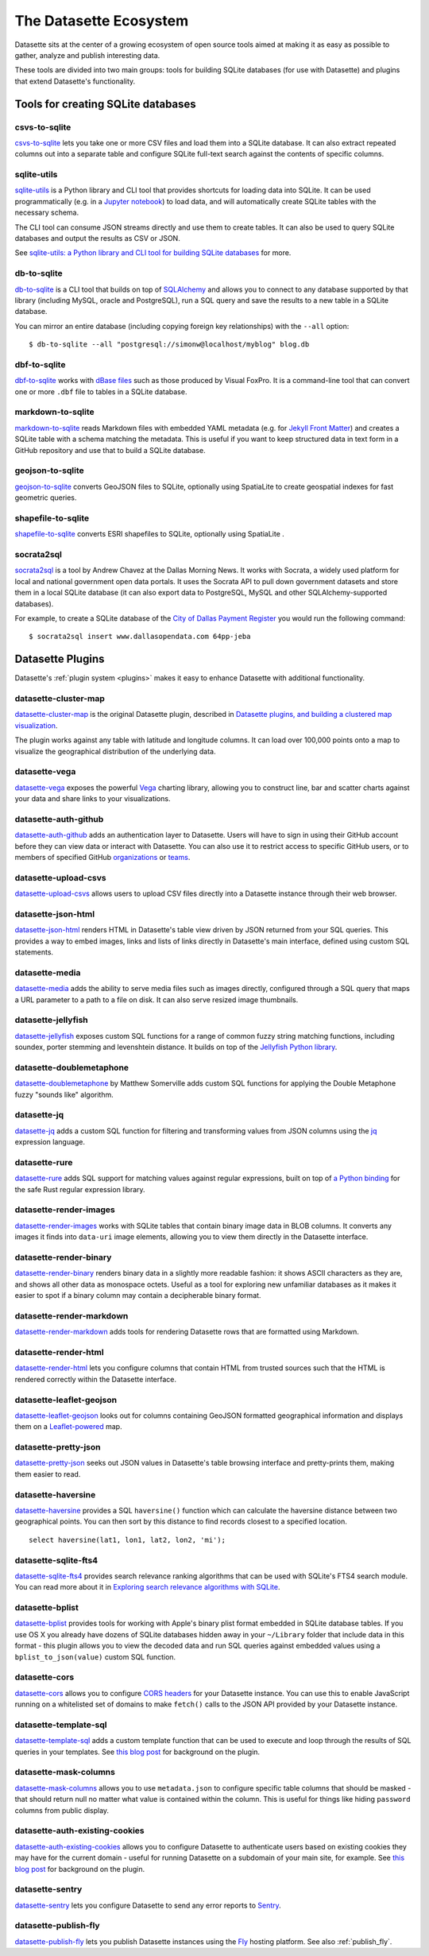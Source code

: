 .. _ecosystem:

=======================
The Datasette Ecosystem
=======================

Datasette sits at the center of a growing ecosystem of open source tools aimed at making it as easy as possible to gather, analyze and publish interesting data.

These tools are divided into two main groups: tools for building SQLite databases (for use with Datasette) and plugins that extend Datasette's functionality.

Tools for creating SQLite databases
===================================

csvs-to-sqlite
--------------

`csvs-to-sqlite <https://github.com/simonw/csvs-to-sqlite>`__ lets you take one or more CSV files and load them into a SQLite database. It can also extract repeated columns out into a separate table and configure SQLite full-text search against the contents of specific columns.

sqlite-utils
------------

`sqlite-utils <https://github.com/simonw/sqlite-utils>`__ is a Python library and CLI tool that provides shortcuts for loading data into SQLite. It can be used programmatically (e.g. in a `Jupyter notebook <https://jupyter.org/>`__) to load data, and will automatically create SQLite tables with the necessary schema.

The CLI tool can consume JSON streams directly and use them to create tables. It can also be used to query SQLite databases and output the results as CSV or JSON.

See `sqlite-utils: a Python library and CLI tool for building SQLite databases <https://simonwillison.net/2019/Feb/25/sqlite-utils/>`__ for more.

db-to-sqlite
------------

`db-to-sqlite <https://github.com/simonw/db-to-sqlite>`__ is a CLI tool that builds on top of `SQLAlchemy <https://www.google.com/search?client=firefox-b-1-ab&q=sqlalchemy>`__ and allows you to connect to any database supported by that library (including MySQL, oracle and PostgreSQL), run a SQL query and save the results to a new table in a SQLite database. 

You can mirror an entire database (including copying foreign key relationships) with the ``--all`` option::

    $ db-to-sqlite --all "postgresql://simonw@localhost/myblog" blog.db

dbf-to-sqlite
-------------

`dbf-to-sqlite <https://github.com/simonw/dbf-to-sqlite>`__ works with `dBase files <https://en.wikipedia.org/wiki/.dbf>`__ such as those produced by Visual FoxPro. It is a command-line tool that can convert one or more ``.dbf`` file to tables in a SQLite database.

markdown-to-sqlite
------------------

`markdown-to-sqlite <https://github.com/simonw/markdown-to-sqlite>`__ reads Markdown files with embedded YAML metadata (e.g. for `Jekyll Front Matter <https://jekyllrb.com/docs/front-matter/>`__) and creates a SQLite table with a schema matching the metadata. This is useful if you want to keep structured data in text form in a GitHub repository and use that to build a SQLite database.

geojson-to-sqlite
-----------------

`geojson-to-sqlite <https://github.com/simonw/geojson-to-sqlite>`__ converts GeoJSON files to SQLite, optionally using SpatiaLite to create geospatial indexes for fast geometric queries.

shapefile-to-sqlite
-------------------

`shapefile-to-sqlite <https://github.com/simonw/shapefile-to-sqlite>`__ converts ESRI shapefiles to SQLite, optionally using SpatiaLite .

socrata2sql
-----------

`socrata2sql <https://github.com/DallasMorningNews/socrata2sql>`__ is a tool by Andrew Chavez at the Dallas Morning News. It works with Socrata, a widely used platform for local and national government open data portals. It uses the Socrata API to pull down government datasets and store them in a local SQLite database (it can also export data to PostgreSQL, MySQL and other SQLAlchemy-supported databases).

For example, to create a SQLite database of the `City of Dallas Payment Register <https://www.dallasopendata.com/Budget-Finance/City-of-Dallas-Payment-Register/64pp-jeba>`__ you would run the following command::

    $ socrata2sql insert www.dallasopendata.com 64pp-jeba

.. _ecosystem_plugins:

Datasette Plugins
=================

Datasette's :ref:`plugin system <plugins>` makes it easy to enhance Datasette with additional functionality.

datasette-cluster-map
---------------------

`datasette-cluster-map <https://github.com/simonw/datasette-cluster-map>`__ is the original Datasette plugin, described in `Datasette plugins, and building a clustered map visualization <https://simonwillison.net/2018/Apr/20/datasette-plugins/>`__.

The plugin works against any table with latitude and longitude columns. It can load over 100,000 points onto a map to visualize the geographical distribution of the underlying data.

datasette-vega
--------------

`datasette-vega <https://github.com/simonw/datasette-vega>`__ exposes the powerful  `Vega <https://vega.github.io/vega/>`__ charting library, allowing you to construct line, bar and scatter charts against your data and share links to your visualizations.

datasette-auth-github
---------------------

`datasette-auth-github <https://github.com/simonw/datasette-auth-github>`__ adds an authentication layer to Datasette. Users will have to sign in using their GitHub account before they can view data or interact with Datasette. You can also use it to restrict access to specific GitHub users, or to members of specified GitHub `organizations <https://help.github.com/en/articles/about-organizations>`__ or `teams <https://help.github.com/en/articles/organizing-members-into-teams>`__.

datasette-upload-csvs
---------------------

`datasette-upload-csvs <https://github.com/simonw/datasette-upload-csvs>`__ allows users to upload CSV files directly into a Datasette instance through their web browser.

datasette-json-html
-------------------

`datasette-json-html <https://github.com/simonw/datasette-json-html>`__ renders HTML in Datasette's table view driven by JSON returned from your SQL queries. This provides a way to embed images, links and lists of links directly in Datasette's main interface, defined using custom SQL statements.

datasette-media
---------------

`datasette-media <https://github.com/simonw/datasette-media>`__ adds the ability to serve media files such as images directly, configured through a SQL query that maps a URL parameter to a path to a file on disk. It can also serve resized image thumbnails.

datasette-jellyfish
-------------------

`datasette-jellyfish <https://github.com/simonw/datasette-jellyfish>`__ exposes custom SQL functions for a range of common fuzzy string matching functions, including soundex, porter stemming and levenshtein distance. It builds on top of the `Jellyfish Python library <https://jellyfish.readthedocs.io/>`__.

datasette-doublemetaphone
-------------------------

`datasette-doublemetaphone <https://github.com/dracos/datasette-doublemetaphone>`__ by Matthew Somerville adds custom SQL functions for applying the Double Metaphone fuzzy "sounds like" algorithm.

datasette-jq
------------

`datasette-jq <https://github.com/simonw/datasette-jq>`__ adds a custom SQL function for filtering and transforming values from JSON columns using the `jq <https://stedolan.github.io/jq/>`__ expression language.

datasette-rure
--------------

`datasette-rure <https://github.com/simonw/datasette-rure>`__ adds SQL support for matching values against regular expressions, built on top of `a Python binding <https://github.com/davidblewett/rure-python>`__ for the safe Rust regular expression library.

datasette-render-images
-----------------------

`datasette-render-images <https://github.com/simonw/datasette-render-images>`__ works with SQLite tables that contain binary image data in BLOB columns. It converts any images it finds into ``data-uri`` image elements, allowing you to view them directly in the Datasette interface.

datasette-render-binary
-----------------------

`datasette-render-binary <https://github.com/simonw/datasette-render-binary>`__ renders binary data in a slightly more readable fashion: it shows ASCII characters as they are, and shows all other data as monospace octets. Useful as a tool for exploring new unfamiliar databases as it makes it easier to spot if a binary column may contain a decipherable binary format.

datasette-render-markdown
-------------------------

`datasette-render-markdown <https://github.com/simonw/datasette-render-markdown>`__ adds tools for rendering Datasette rows that are formatted using Markdown.

datasette-render-html
---------------------

`datasette-render-html <https://github.com/simonw/datasette-render-html>`__ lets you configure columns that contain HTML from trusted sources such that the HTML is rendered correctly within the Datasette interface.

datasette-leaflet-geojson
-------------------------

`datasette-leaflet-geojson <https://github.com/simonw/datasette-leaflet-geojson>`__ looks out for columns containing GeoJSON formatted geographical information and displays them on a `Leaflet-powered <https://leafletjs.com/>`__ map.


datasette-pretty-json
---------------------

`datasette-pretty-json <https://github.com/simonw/datasette-pretty-json>`__ seeks out JSON values in Datasette's table browsing interface and pretty-prints them, making them easier to read.

datasette-haversine
-------------------

`datasette-haversine <https://github.com/simonw/datasette-haversine>`__ provides a SQL ``haversine()`` function which can calculate the haversine distance between two geographical points. You can then sort by this distance to find records closest to a specified location.

::

    select haversine(lat1, lon1, lat2, lon2, 'mi');

datasette-sqlite-fts4
---------------------

`datasette-sqlite-fts4 <https://github.com/simonw/datasette-sqlite-fts4>`__ provides search relevance ranking algorithms that can be used with SQLite's FTS4 search module. You can read more about it in `Exploring search relevance algorithms with SQLite <https://simonwillison.net/2019/Jan/7/exploring-search-relevance-algorithms-sqlite/>`__.

datasette-bplist
----------------

`datasette-bplist <https://github.com/simonw/datasette-bplist>`__ provides tools for working with Apple's binary plist format embedded in SQLite database tables. If you use OS X you already have dozens of SQLite databases hidden away in your ``~/Library`` folder that include data in this format - this plugin allows you to view the decoded data and run SQL queries against embedded values using a ``bplist_to_json(value)`` custom SQL function.

datasette-cors
--------------

`datasette-cors <https://github.com/simonw/datasette-cors>`__ allows you to configure `CORS headers <https://developer.mozilla.org/en-US/docs/Web/HTTP/CORS>`__ for your Datasette instance. You can use this to enable JavaScript running on a whitelisted set of domains to make ``fetch()`` calls to the JSON API provided by your Datasette instance.

datasette-template-sql
----------------------

`datasette-template-sql <https://github.com/simonw/datasette-template-sql>`__ adds a custom template function that can be used to execute and loop through the results of SQL queries in your templates. See `this blog post <https://simonwillison.net/2019/Nov/18/datasette-template-sql/>`__ for background on the plugin.

datasette-mask-columns
----------------------

`datasette-mask-columns <https://github.com/simonw/datasette-mask-columns>`__ allows you to use ``metadata.json`` to configure specific table columns that should be masked - that should return null no matter what value is contained within the column. This is useful for things like hiding ``password`` columns from public display.

datasette-auth-existing-cookies
-------------------------------

`datasette-auth-existing-cookies <https://github.com/simonw/datasette-auth-existing-cookies>`__ allows you to configure Datasette to authenticate users based on existing cookies they may have for the current domain - useful for running Datasette on a subdomain of your main site, for example. See `this blog post <https://simonwillison.net/2020/Jan/29/weeknotes-datasette-cookies-sentry/>`__ for background on the plugin.

datasette-sentry
----------------

`datasette-sentry <https://github.com/simonw/datasette-sentry>`__ lets you configure Datasette to send any error reports to `Sentry <https://sentry.io/>`__.

datasette-publish-fly
---------------------

`datasette-publish-fly <https://github.com/simonw/datasette-publish-fly>`__ lets you publish Datasette instances using the `Fly <https://fly.io/>`__ hosting platform. See also :ref:`publish_fly`.